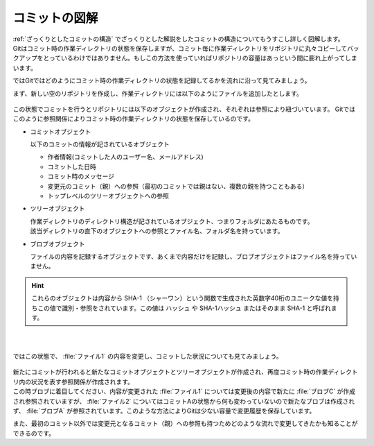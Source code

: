 #####################################################################
コミットの図解
#####################################################################

| :ref:`ざっくりとしたコミットの構造` でざっくりとした解説をしたコミットの構造についてもうすこし詳しく図解します。
| Gitはコミット時の作業ディレクトリの状態を保存しますが、コミット毎に作業ディレクトリをリポジトリに丸々コピーしてバックアップをとっているわけではありません。もしこの方法を使っていればリポジトリの容量はあっという間に膨れ上がってしまいます。

ではGitではどのようにコミット時の作業ディレクトリの状態を記録してるかを流れに沿って見てみましょう。

まず、新しい空のリポジトリを作成し、作業ディレクトリには以下のようにファイルを追加したとします。

.. figure:: image/06/010.png

この状態でコミットを行うとリポジトリには以下のオブジェクトが作成され、それぞれは参照により紐づいています。
Gitではこのように参照関係によりコミット時の作業ディレクトリの状態を保存しているのです。

- コミットオブジェクト

  以下のコミットの情報が記されているオブジェクト

  - 作者情報(コミットした人のユーザー名、メールアドレス)
  - コミットした日時
  - コミット時のメッセージ
  - 変更元のコミット（親）への参照（最初のコミットでは親はない、複数の親を持つこともある）
  - トップレベルのツリーオブジェクトへの参照

- ツリーオブジェクト

  | 作業ディレクトリのディレクトリ構造が記されているオブジェクト、つまりフォルダにあたるものです。
  | 該当ディレクトリの直下のオブジェクトへの参照とファイル名、フォルダ名を持っています。

- ブロブオブジェクト

  ファイルの内容を記録するオブジェクトです、あくまで内容だけを記録し、ブロブオブジェクトはファイル名を持っていません。

.. hint::
   これらのオブジェクトは内容から SHA-1 （シャーワン）という関数で生成された英数字40桁のユニークな値を持ちこの値で識別・参照をされています。この値は ハッシュ や SHA-1ハッシュ またはそのまま SHA-1 と呼ばれます。



.. figure:: image/06/020.png
    :width: 90%

|
|
| ではこの状態で、 :file:`ファイル1` の内容を変更し、コミットした状況についても見てみましょう。

.. figure:: image/06/030.png
    :width: 100%

| 新たにコミットが行われると新たなコミットオブジェクトとツリーオブジェクトが作成され、再度コミット時の作業ディレクトリ内の状況を表す参照関係が作成されます。
| この時ブロブに着目してください、内容が変更された :file:`ファイル1` については変更後の内容で新たに :file:`ブロブC` が作成され参照されていますが、 :file:`ファイル2` についてはコミットAの状態から何も変わっていないので新たなブロブは作成されず、 :file:`ブロブA` が参照されています。このような方法によりGitは少ない容量で変更履歴を保存しています。

また、最初のコミット以外では変更元となるコミット（親）への参照も持つためどのような流れで変更してきたかも知ることができるのです。
